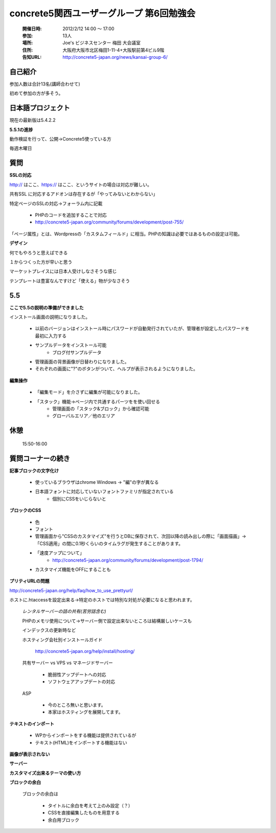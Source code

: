 ======================================================
concrete5関西ユーザーグループ 第6回勉強会
======================================================

   :開催日時: 2012/2/12 14:00 〜 17:00
   :参加: 13人
   :場所: Joe's ビジネスセンター 梅田 大会議室 
   :住所: 大阪府大阪市北区梅田1-11-4+大阪駅前第4ビル9階
   :告知URL: http://concrete5-japan.org/news/kansai-group-6/


自己紹介
-----------

参加人数は合計13名(講師合わせて)

初めて参加の方が多そう。


日本語プロジェクト
------------------

現在の最新版は5.4.2.2 

**5.5.1の進捗**

動作検証を行って、公開→Concrete5使っている方

毎週木曜日


質問
----

**SSLの対応**

http:// はここ、https:// はここ、というサイトの場合は対応が難しい。

共有SSL に対応するアドオンは存在するが「やってみないとわからない」

特定ページのSSLの対応→フォーラム内に記載

   * PHPのコードを追加することで対応
   * http://concrete5-japan.org/community/forums/development/post-755/


「ページ属性」とは、Wordpressの「カスタムフィールド」に相当。PHPの知識は必要ではあるものの設定は可能。

**デザイン**

何でもやろうと思えばできる

１からつくった方が早いと思う

マーケットプレイスには日本人受けしなさそうな感じ

テンプレートは豊富なんですけど「使える」物が少なさそう

5.5
---

**ここで5.5の説明の準備ができました**

インストール画面の説明になりました。

   * 以前のバージョンはインストール時にパスワードが自動発行されていたが、管理者が設定したパスワードを最初に入力する
   * サンプルデータをインストール可能
      * ブログ付サンプルデータ

   * 管理画面の背景画像が日替わりになりました。
   * それぞれの画面に"?"のボタンがついて、ヘルプが表示されるようになりました。

**編集操作**
   
   * 「編集モード」を介さずに編集が可能になりました。
   * 「スタック」機能→ページ内で共通するパーツをを使い回せる
      * 管理画面の「スタック&ブロック」から確認可能
      * グローバルエリア／他のエリア
      
休憩
----

   15:50-16:00

質問コーナーの続き
------------------

**記事ブロックの文字化け**

   * 使っているブラウザはchrome Windows -> "編"の字が異なる
   * 日本語フォントに対応していないフォントファミリが指定されている
      * 個別にCSSをいじらないと


**ブロックのCSS**

   * 色
   * フォント

   * 管理画面から"CSSのカスタマイズ"を行うとDBに保存されて、次回以降の読み出しの際に「画面描画」→「CSS適用」の間に0.1秒くらいのタイムラグが発生することがあります。
   * 「速度アップについて」
      * http://concrete5-japan.org/community/forums/development/post-1794/
   * カスタマイズ機能をOFFにすることも

**プリティURLの問題**

http://concrete5-japan.org/help/faq/how_to_use_prettyurl/

ホストに.htaccessを設定出来る→特定のホストでは特別な対処が必要になると思われます。

   *レンタルサーバーの話の共有(苦労話含む)*

   PHPのメモリ使用について→サーバー側で設定出来ないところは結構厳しいケースも
   
   インデックスの更新時など

   ホスティング会社別インストールガイド

      http://concrete5-japan.org/help/install/hosting/

   共有サーバー vs VPS vs マネージドサーバー
   
      * 脆弱性アップデートへの対応
      * ソフトウェアアップデートの対応

   ASP

      * 今のところ無いと思います。   
      * 本家はホスティングを展開してます。

**テキストのインポート**


   * WPからインポートをする機能は提供されているが
   * テキスト(HTML)をインポートする機能はない



**画像が表示されない**



**サーバー**


**カスタマイズ出来るテーマの使い方**

**ブロックの余白**

  ブロックの余白は
  
     * タイトルに余白を考えて上のみ設定（？）
     * CSSを直接編集したものを用意する
     * 余白用ブロック

